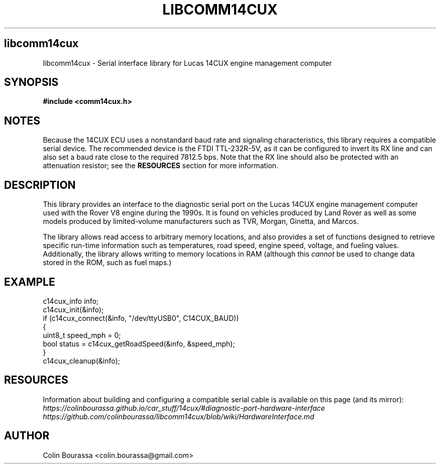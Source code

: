 .TH LIBCOMM14CUX 3
.SH libcomm14cux
libcomm14cux - Serial interface library for Lucas 14CUX engine management computer

.SH SYNOPSIS
.B #include <comm14cux.h>

.SH NOTES
Because the 14CUX ECU uses a nonstandard baud rate and signaling characteristics, this library requires a compatible serial device. The recommended device is the FTDI TTL-232R-5V, as it can be configured to invert its RX line and can also set a baud rate close to the required 7812.5 bps. Note that the RX line should also be protected with an attenuation resistor; see the
.B RESOURCES
section for more information.

.SH DESCRIPTION
This library provides an interface to the diagnostic serial port on the Lucas 14CUX engine management computer used with the Rover V8 engine during the 1990s. It is found on vehicles produced by Land Rover as well as some models produced by limited-volume manufacturers such as TVR, Morgan, Ginetta, and Marcos.

The library allows read access to arbitrary memory locations, and also provides a set of functions designed to retrieve specific run-time information such as temperatures, road speed, engine speed, voltage, and fueling values. Additionally, the library allows writing to memory locations in RAM (although this
.I cannot
be used to change data stored in the ROM, such as fuel maps.)

.SH EXAMPLE
c14cux_info info;
.br
c14cux_init(&info);
.br
.nf
if (c14cux_connect(&info, "/dev/ttyUSB0", C14CUX_BAUD))
{
    uint8_t speed_mph = 0;
    bool status = c14cux_getRoadSpeed(&info, &speed_mph);
}
.br
c14cux_cleanup(&info);

.SH RESOURCES
Information about building and configuring a compatible serial cable is available on this page (and its mirror):
.br
.I https://colinbourassa.github.io/car_stuff/14cux/#diagnostic-port-hardware-interface
.br
.I https://github.com/colinbourassa/libcomm14cux/blob/wiki/HardwareInterface.md

.SH AUTHOR
Colin Bourassa <colin.bourassa@gmail.com>
